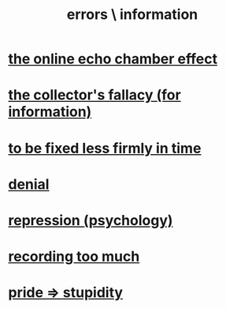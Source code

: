 :PROPERTIES:
:ID:       d012e5a4-c33c-496f-841f-a0db90d8c1e6
:END:
#+title: errors \ information
* [[id:262cb4a6-23fd-4622-9e1b-b0fe8888876b][the online echo chamber effect]]
* [[id:84a8e1b0-baa5-4435-a564-a921e45e24de][the collector's fallacy (for information)]]
* [[id:dc06fe20-a388-4856-ac4f-fca5e76d7f9f][to be fixed less firmly in time]]
* [[id:227c3af6-14fc-42b2-a1ff-76313149a746][denial]]
* [[id:467bfe91-983e-4572-8722-9ce29adb16fe][repression (psychology)]]
* [[id:43ab15d1-1fc8-4fe6-b8b3-43fccf941563][recording too much]]
* [[id:91b5b933-912d-4686-8cb3-bdf2255d2085][pride => stupidity]]
